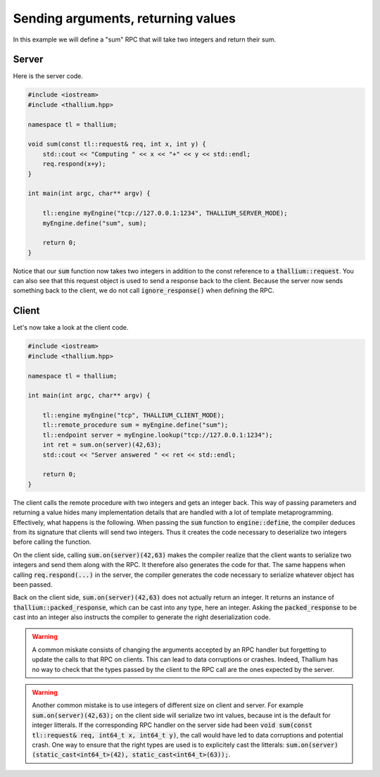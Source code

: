 Sending arguments, returning values
===================================

In this example we will define a "sum" RPC that will take two integers
and return their sum.

Server
------

Here is the server code.

.. code-block:: cpp

   #include <iostream>
   #include <thallium.hpp>

   namespace tl = thallium;

   void sum(const tl::request& req, int x, int y) {
       std::cout << "Computing " << x << "+" << y << std::endl;
       req.respond(x+y);
   }

   int main(int argc, char** argv) {

       tl::engine myEngine("tcp://127.0.0.1:1234", THALLIUM_SERVER_MODE);
       myEngine.define("sum", sum);

       return 0;
   }

Notice that our :code:`sum` function now takes two integers in addition
to the const reference to a :code:`thallium::request`. You can also see
that this request object is used to send a response back to the client.
Because the server now sends something back to the client, we do not call
:code:`ignore_response()` when defining the RPC.

Client
------

Let's now take a look at the client code.

.. code-block:: cpp

   #include <iostream>
   #include <thallium.hpp>

   namespace tl = thallium;

   int main(int argc, char** argv) {

       tl::engine myEngine("tcp", THALLIUM_CLIENT_MODE);
       tl::remote_procedure sum = myEngine.define("sum");
       tl::endpoint server = myEngine.lookup("tcp://127.0.0.1:1234");
       int ret = sum.on(server)(42,63);
       std::cout << "Server answered " << ret << std::endl;

       return 0;
   }

The client calls the remote procedure with two integers and gets an integer back.
This way of passing parameters and returning a value hides many implementation
details that are handled with a lot of template metaprogramming.
Effectively, what happens is the following.
When passing the :code:`sum` function to :code:`engine::define`, the compiler
deduces from its signature that clients will send two integers.
Thus it creates the code necessary to deserialize two integers
before calling the function.

On the client side, calling :code:`sum.on(server)(42,63)` makes the compiler
realize that the client wants to serialize two integers and send them
along with the RPC. It therefore also generates the code for that.
The same happens when calling :code:`req.respond(...)` in the server,
the compiler generates the code necessary to serialize whatever object has been passed.

Back on the client side, :code:`sum.on(server)(42,63)` does not actually return an integer.
It returns an instance of :code:`thallium::packed_response`, which can be cast into any type,
here an integer. Asking the :code:`packed_response` to be cast into an integer also instructs
the compiler to generate the right deserialization code.

.. warning::
   A common miskate consists of changing the arguments accepted by an RPC handler
   but forgetting to update the calls to that RPC on clients. This can lead to data
   corruptions or crashes. Indeed, Thallium has no way to check that the types passed
   by the client to the RPC call are the ones expected by the server.

.. warning::
   Another common mistake is to use integers of different size on client and server.
   For example :code:`sum.on(server)(42,63);` on the client side will serialize two
   int values, because int is the default for integer litterals. If the corresponding
   RPC handler on the server side had been
   :code:`void sum(const tl::request& req, int64_t x, int64_t y)`,
   the call would have led to data corruptions and potential crash. One way to ensure
   that the right types are used is to explicitely cast the litterals:
   :code:`sum.on(server)(static_cast<int64_t>(42), static_cast<int64_t>(63));`.
